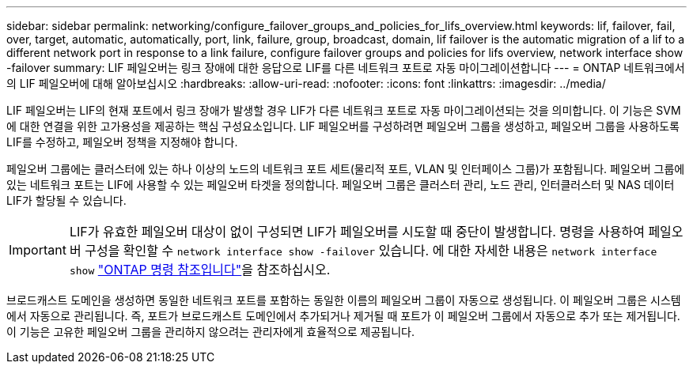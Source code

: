 ---
sidebar: sidebar 
permalink: networking/configure_failover_groups_and_policies_for_lifs_overview.html 
keywords: lif, failover, fail, over, target, automatic, automatically, port, link, failure, group, broadcast, domain, lif failover is the automatic migration of a lif to a different network port in response to a link failure, configure failover groups and policies for lifs overview, network interface show -failover 
summary: LIF 페일오버는 링크 장애에 대한 응답으로 LIF를 다른 네트워크 포트로 자동 마이그레이션합니다 
---
= ONTAP 네트워크에서의 LIF 페일오버에 대해 알아보십시오
:hardbreaks:
:allow-uri-read: 
:nofooter: 
:icons: font
:linkattrs: 
:imagesdir: ../media/


[role="lead"]
LIF 페일오버는 LIF의 현재 포트에서 링크 장애가 발생할 경우 LIF가 다른 네트워크 포트로 자동 마이그레이션되는 것을 의미합니다. 이 기능은 SVM에 대한 연결을 위한 고가용성을 제공하는 핵심 구성요소입니다. LIF 페일오버를 구성하려면 페일오버 그룹을 생성하고, 페일오버 그룹을 사용하도록 LIF를 수정하고, 페일오버 정책을 지정해야 합니다.

페일오버 그룹에는 클러스터에 있는 하나 이상의 노드의 네트워크 포트 세트(물리적 포트, VLAN 및 인터페이스 그룹)가 포함됩니다. 페일오버 그룹에 있는 네트워크 포트는 LIF에 사용할 수 있는 페일오버 타겟을 정의합니다. 페일오버 그룹은 클러스터 관리, 노드 관리, 인터클러스터 및 NAS 데이터 LIF가 할당될 수 있습니다.


IMPORTANT: LIF가 유효한 페일오버 대상이 없이 구성되면 LIF가 페일오버를 시도할 때 중단이 발생합니다. 명령을 사용하여 페일오버 구성을 확인할 수 `network interface show -failover` 있습니다. 에 대한 자세한 내용은 `network interface show` link:https://docs.netapp.com/us-en/ontap-cli/network-interface-show.html["ONTAP 명령 참조입니다"^]을 참조하십시오.

브로드캐스트 도메인을 생성하면 동일한 네트워크 포트를 포함하는 동일한 이름의 페일오버 그룹이 자동으로 생성됩니다. 이 페일오버 그룹은 시스템에서 자동으로 관리됩니다. 즉, 포트가 브로드캐스트 도메인에서 추가되거나 제거될 때 포트가 이 페일오버 그룹에서 자동으로 추가 또는 제거됩니다. 이 기능은 고유한 페일오버 그룹을 관리하지 않으려는 관리자에게 효율적으로 제공됩니다.
